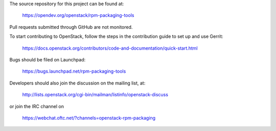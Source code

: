 The source repository for this project can be found at:

   https://opendev.org/openstack/rpm-packaging-tools

Pull requests submitted through GitHub are not monitored.

To start contributing to OpenStack, follow the steps in the contribution guide
to set up and use Gerrit:

   https://docs.openstack.org/contributors/code-and-documentation/quick-start.html

Bugs should be filed on Launchpad:

   https://bugs.launchpad.net/rpm-packaging-tools

Developers should also join the discussion on the mailing list, at:

  http://lists.openstack.org/cgi-bin/mailman/listinfo/openstack-discuss

or join the IRC channel on

  https://webchat.oftc.net/?channels=openstack-rpm-packaging
